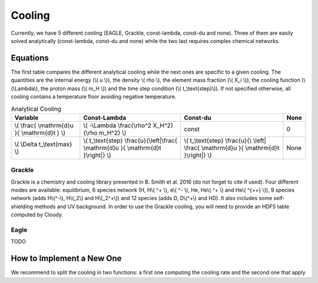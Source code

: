 .. Equation of State
   Loic Hausammann, 7th April 2018


Cooling
=======

Currently, we have 5 different cooling (EAGLE, Grackle, const-lambda, const-du and none).
Three of them are easily solved analytically (const-lambda, const-du and none) while the two last requires complex chemical networks.


Equations
---------

The first table compares the different analytical cooling while the next ones are specific to a given cooling.
The quantities are the internal energy (\\( u \\)), the density \\( rho \\), the element mass fraction (\\( X_i \\)), the cooling function (\\(\\Lambda\\), the proton mass (\\( m_H \\)) and the time step condition (\\( t\_\\text{step}\\)).
If not specified otherwise, all cooling contains a temperature floor avoiding negative temperature.

.. csv-table:: Analytical Cooling
   :header: "Variable", "Const-Lambda", "Const-du", "None"

   "\\( \\frac{ \\mathrm{d}u }{ \\mathrm{d}t } \\)", "\\( -\\Lambda \\frac{\\rho^2 X_H^2}{\\rho m_H^2} \\)", "const", "0"
   "\\( \\Delta t\_\\text{max} \\)", "\\( t\_\\text{step} \\frac{u}{\\left|\\frac{ \\mathrm{d}u }{ \\mathrm{d}t }\\right|} \\)", "\\( t\_\\text{step} \\frac{u}{\\ \\left| \\frac{ \\mathrm{d}u }{ \\mathrm{d}t }\\right|} \\)", "None"


Grackle
~~~~~~~
   
Grackle is a chemistry and cooling library presented in B. Smith et al. 2016 (do not forget to cite if used).
Four different modes are available: equilibrium, 6 species network (H, H\\( ^+ \\), e\\( ^- \\), He, He\\( ^+ \\) and He\\( ^{++} \\)), 9 species network (adds H\\(^-\\), H\\(_2\\) and H\\(_2^+\\)) and 12 species (adds D, D\\(^+\\) and HD).
It also includes some self-shielding methods and UV background.
In order to use the Grackle cooling, you will need to provide an HDF5 table computed by Cloudy.

Eagle
~~~~~

TODO

How to Implement a New One
--------------------------

We recommend to split the cooling in two functions: a first one computing the cooling rate and the second one that apply 

